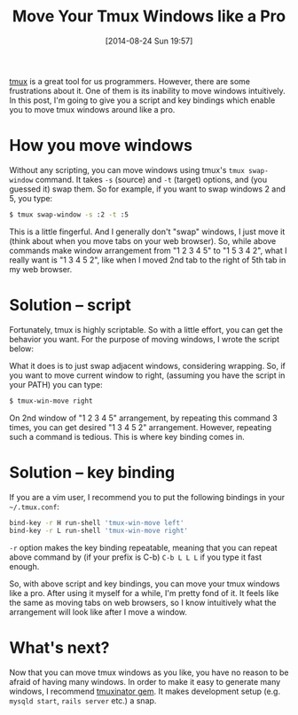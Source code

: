 #+BLOG: my-blog
#+POSTID: 100
#+DATE: [2014-08-24 Sun 19:57]
#+BLOG: my-blog
#+TITLE: Move Your Tmux Windows like a Pro
#+TAGS: tmux,productivity

[[http://tmux.sourceforge.net/][tmux]] is a great tool for us programmers. However, there are some frustrations about it.
One of them is its inability to move windows intuitively. In this post, I'm going to give you a script and key bindings which enable you to move tmux windows around like a pro.

* How you move windows
Without any scripting, you can move windows using tmux's =tmux swap-window= command. It takes =-s= (source) and =-t= (target) options, and (you guessed it) swap them. So for example, if you want to swap windows 2 and 5, you type:

#+begin_src sh
$ tmux swap-window -s :2 -t :5
#+end_src

This is a little fingerful. And I generally don't "swap" windows, I just move it (think about when you move tabs on your web browser). So, while above commands make window arrangement from "1 2 3 4 5" to "1 5 3 4 2", what I really want is "1 3 4 5 2", like when I moved 2nd tab to the right of 5th tab in my web browser.

* Solution -- script
Fortunately, tmux is highly scriptable. So with a little effort, you can get the behavior you want. For the purpose of moving windows, I wrote the script below:

#+BEGIN_HTML
<code data-gist-id='488b3d38cd93f88e3525'></code>
#+END_HTML

What it does is to just swap adjacent windows, considering wrapping. So, if you want to move current window to right, (assuming you have the script in your PATH) you can type:

#+begin_src sh
$ tmux-win-move right
#+end_src

On 2nd window of "1 2 3 4 5" arrangement, by repeating this command 3 times, you can get desired "1 3 4 5 2" arrangement. However, repeating such a command is tedious. This is where key binding comes in.

* Solution -- key binding
If you are a vim user, I recommend you to put the following bindings in your =~/.tmux.conf=:

#+begin_src sh
bind-key -r H run-shell 'tmux-win-move left'
bind-key -r L run-shell 'tmux-win-move right'
#+end_src

=-r= option makes the key binding repeatable, meaning that you can repeat above command by (if your prefix is C-b) =C-b L L L= if you type it fast enough.

So, with above script and key bindings, you can move your tmux windows like a pro. After using it myself for a while, I'm pretty fond of it. It feels like the same as moving tabs on web browsers, so I know intuitively what the arrangement will look like after I move a window.

* What's next?
Now that you can move tmux windows as you like, you have no reason to be afraid of having many windows. In order to make it easy to generate many windows, I recommend [[https://github.com/tmuxinator/tmuxinator][tmuxinator gem]]. It makes development setup (e.g. =mysqld start=, =rails server= etc.) a snap.
